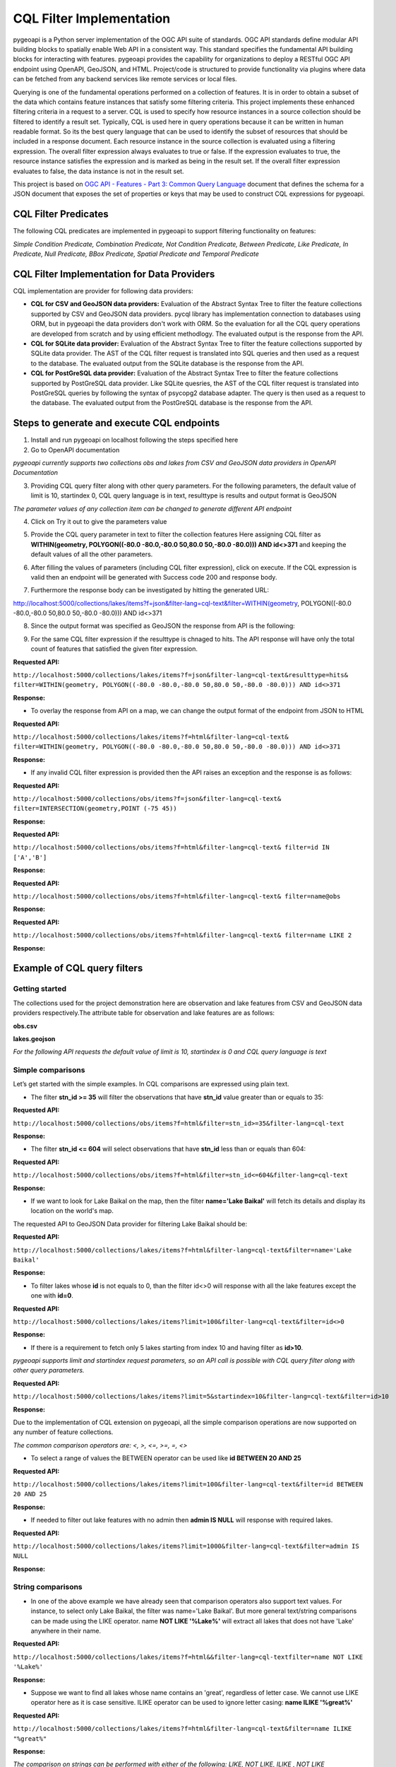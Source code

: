 .. _cql-filter:

CQL Filter Implementation
=========================

pygeoapi is a Python server implementation of the OGC API suite of standards. OGC API standards define modular API building blocks to spatially enable Web API in a consistent way. This standard specifies the fundamental API building blocks for interacting with features. pygeoapi provides the capability for organizations to deploy a RESTful OGC API endpoint using OpenAPI, GeoJSON, and HTML. Project/code is structured to provide functionality via plugins where data can be fetched from any backend services like remote services or local files.

Querying is one of the fundamental operations performed on a collection of features. It is in order to obtain a subset of the data which contains feature instances that satisfy some filtering criteria. This project implements these enhanced filtering criteria in a request to a server. CQL is used to specify how resource instances in a source collection should be filtered to identify a result set. Typically, CQL is used here in query operations because it can be written in human readable format. So its the best query language that can be used to identify the subset of resources that should be included in a response document. Each resource instance in the source collection is evaluated using a filtering expression. The overall filter expression always evaluates to true or false. If the expression evaluates to true, the resource instance satisfies the expression and is marked as being in the result set. If the overall filter expression evaluates to false, the data instance is not in the result set.

This project is based on `OGC API - Features - Part 3: Common Query Language <http://docs.opengeospatial.org/DRAFTS/19-079.html>`_ document that defines the schema for a JSON document that exposes the set of properties or keys that may be used to construct CQL expressions for pygeoapi.


CQL Filter Predicates
---------------------

The following CQL predicates are implemented in pygeoapi to support filtering functionality on features:

*Simple Condition Predicate, Combination Predicate, Not Condition Predicate, Between Predicate, Like Predicate, In Predicate, Null Predicate, BBox Predicate, Spatial Predicate and Temporal Predicate*


CQL Filter Implementation for Data Providers 
--------------------------------------------

CQL implementation are provider for following data providers:

* **CQL for CSV and GeoJSON data providers:** Evaluation of the Abstract Syntax Tree to filter the feature collections supported by CSV and GeoJSON data providers. pycql library has implementation connection to databases using ORM, but in pygeoapi the data providers don't work with ORM. So the evaluation for all the CQL query operations are developed from scratch and by using efficient methodlogy. The evaluated output is the response from the API.

* **CQL for SQLite data provider:** Evaluation of the Abstract Syntax Tree to filter the feature collections supported by SQLite data provider. The AST of the CQL filter request is translated into SQL queries and then used as a request to the database. The evaluated output from the SQLite database is the response from the API.

* **CQL for PostGreSQL data provider:** Evaluation of the Abstract Syntax Tree to filter the feature collections supported by PostGreSQL data provider. Like SQLite quesries, the AST of the CQL filter request is translated into PostGreSQL queries by following the syntax of psycopg2 database adapter. The query is then used as a request to the database. The evaluated output from the PostGreSQL database is the response from the API.


Steps to generate and execute CQL endpoints
-------------------------------------------

1. Install and run pygeoapi on localhost following the steps specified here


2. Go to OpenAPI documentation

.. image:: /_static/cql-filter/cql_open_doc.png
   :alt: generate and execute CQL endpoints
   :align: center

*pygeoapi currently supports two collections obs and lakes from CSV and GeoJSON data providers in OpenAPI Documentation*


3. Providing CQL query filter along with other query parameters. For the following parameters, the default value of limit is 10, startindex 0, CQL query language is in text, resulttype is results and output format is GeoJSON

.. image:: /_static/cql-filter/cql_query_parameters.png
   :alt: generate and execute CQL endpoints
   :align: center
.. image:: /_static/cql-filter/cql_query_parameters2.png
   :alt: generate and execute CQL endpoints
   :align: center
.. image:: /_static/cql-filter/cql_query_parameters3.png
   :alt: generate and execute CQL endpoints
   :align: center

*The parameter values of any collection item can be changed to generate different API endpoint*

4. Click on Try it out to give the parameters value

.. image:: /_static/cql-filter/cql_query_parameter_value.png
   :alt: generate and execute CQL endpoints
   :align: center
   

5. Provide the CQL query parameter in text to filter the collection features Here assigning CQL filter as **WITHIN(geometry, POLYGON((-80.0 -80.0,-80.0 50,80.0 50,-80.0 -80.0))) AND id<>371** and keeping the default values of all the other parameters.

.. image:: /_static/cql-filter/cql_insert_parameter.png
   :alt: generate and execute CQL endpoints
   :align: center


6. After filling the values of parameters (including CQL filter expression), click on execute. If the CQL expression is valid then an endpoint will be generated with Success code 200 and response body.

.. image:: /_static/cql-filter/cql_execute_endpoint.png
   :alt: generate and execute CQL endpoints
   :align: center


7. Furthermore the response body can be investigated by hitting the generated URL:

.. code-block:: rst
http://localhost:5000/collections/lakes/items?f=json&filter-lang=cql-text&filter=WITHIN(geometry, POLYGON((-80.0 -80.0,-80.0 50,80.0 50,-80.0 -80.0))) AND id<>371


8. Since the output format was specified as GeoJSON the response from API is the following:

.. image:: /_static/cql-filter/cql_json_output.png
   :alt: generate and execute CQL endpoints
   :align: center


9. For the same CQL filter expression if the resulttype is chnaged to hits. The API response will have only the total count of features that satisfied the given fiter expression.

**Requested API:**

``http://localhost:5000/collections/lakes/items?f=json&filter-lang=cql-text&resulttype=hits&
filter=WITHIN(geometry, POLYGON((-80.0 -80.0,-80.0 50,80.0 50,-80.0 -80.0))) AND id<>371``

**Response:**

.. image:: /_static/cql-filter/cql_json_output2.png
   :alt: generate and execute CQL endpoints
   :align: center


* To overlay the response from API on a map, we can change the output format of the endpoint from JSON to HTML

**Requested API:**

``http://localhost:5000/collections/lakes/items?f=html&filter-lang=cql-text&
filter=WITHIN(geometry, POLYGON((-80.0 -80.0,-80.0 50,80.0 50,-80.0 -80.0))) AND id<>371``

**Response:**

.. image:: /_static/cql-filter/cql_html_output.png
   :alt: generate and execute CQL endpoints
   :align: center


* If any invalid CQL filter expression is provided then the API raises an exception and the response is as follows:

**Requested API:**

``http://localhost:5000/collections/obs/items?f=json&filter-lang=cql-text&
filter=INTERSECTION(geometry,POINT (-75 45))``

**Response:**

.. image:: /_static/cql-filter/cql_invalid_output.png
   :alt: generate and execute CQL endpoints
   :align: center


**Requested API:**

``http://localhost:5000/collections/obs/items?f=html&filter-lang=cql-text&
filter=id IN ['A','B']``

**Response:**

.. image:: /_static/cql-filter/cql_invalid_output2.png
   :alt: generate and execute CQL endpoints
   :align: center


**Requested API:**

``http://localhost:5000/collections/obs/items?f=html&filter-lang=cql-text&
filter=name@obs``

**Response:**

.. image:: /_static/cql-filter/cql_invalid_output3.png
   :alt: generate and execute CQL endpoints
   :align: center


**Requested API:**

``http://localhost:5000/collections/obs/items?f=html&filter-lang=cql-text&
filter=name LIKE 2``

**Response:**

.. image:: /_static/cql-filter/cql_invalid_output4.png
   :alt: generate and execute CQL endpoints
   :align: center


Example of CQL query filters
----------------------------

Getting started
^^^^^^^^^^^^^^^

The collections used for the project demonstration here are observation and lake features from CSV and GeoJSON data providers respectively.The attribute table for observation and lake features are as follows:

**obs.csv**

.. image:: /_static/cql-filter/cql_obs.png
   :alt: example of cql query filter
   :align: center

**lakes.geojson**

.. image:: /_static/cql-filter/cql_lakes.png
   :alt: example of cql query filter
   :align: center
.. image:: /_static/cql-filter/cql_lakes2.png
   :alt: example of cql query filter
   :align: center

*For the following API requests the default value of limit is 10, startindex is 0 and CQL query language is text*

Simple comparisons
^^^^^^^^^^^^^^^^^^

Let’s get started with the simple examples. In CQL comparisons are expressed using plain text.

* The filter **stn_id >= 35** will filter the observations that have **stn_id** value greater than or equals to 35:

**Requested API:**

``http://localhost:5000/collections/obs/items?f=html&filter=stn_id>=35&filter-lang=cql-text``

**Response:**

.. image:: /_static/cql-filter/example1.png
   :alt: example of cql query filter
   :align: center

* The filter **stn_id <= 604** will select observations that have **stn_id** less than or equals than 604:

**Requested API:**

``http://localhost:5000/collections/obs/items?f=html&filter=stn_id<=604&filter-lang=cql-text``

**Response:**

.. image:: /_static/cql-filter/example2.png
   :alt: example of cql query filter
   :align: center

* If we want to look for Lake Baikal on the map, then the filter **name='Lake Baikal'** will fetch its details and display its location on the world's map.
The requested API to GeoJSON Data provider for filtering Lake Baikal should be:

**Requested API:**

``http://localhost:5000/collections/lakes/items?f=html&filter-lang=cql-text&filter=name='Lake Baikal'``

**Response:**

.. image:: /_static/cql-filter/example3.png
   :alt: example of cql query filter
   :align: center

* To filter lakes whose **id** is not equals to 0, than the filter id<>0 will response with all the lake features except the one with **id=0**.

**Requested API:**

``http://localhost:5000/collections/lakes/items?limit=100&filter-lang=cql-text&filter=id<>0``

**Response:**

.. image:: /_static/cql-filter/example4.png
   :alt: example of cql query filter
   :align: center

* If there is a requirement to fetch only 5 lakes starting from index 10 and having filter as **id>10**. 

*pygeoapi supports limit and startindex request parameters, so an API call is possible with CQL query filter along with other query parameters.*

**Requested API:**

``http://localhost:5000/collections/lakes/items?limit=5&startindex=10&filter-lang=cql-text&filter=id>10``

**Response:**

.. image:: /_static/cql-filter/example5.png
   :alt: example of cql query filter
   :align: center

Due to the implementation of CQL extension on pygeoapi, all the simple comparison operations are now supported on any number of feature collections.

*The common comparison operators are: <, >, <=, >=, =, <>*

* To select a range of values the BETWEEN operator can be used like **id BETWEEN 20 AND 25**

**Requested API:**

``http://localhost:5000/collections/lakes/items?limit=100&filter-lang=cql-text&filter=id BETWEEN 20 AND 25``

**Response:**

.. image:: /_static/cql-filter/example6.png
   :alt: example of cql query filter
   :align: center

* If needed to filter out lake features with no admin then **admin IS NULL** will response with required lakes.

**Requested API:**

``http://localhost:5000/collections/lakes/items?limit=1000&filter-lang=cql-text&filter=admin IS NULL``

**Response:**

.. image:: /_static/cql-filter/example7.png
   :alt: example of cql query filter
   :align: center


String comparisons
^^^^^^^^^^^^^^^^^^

* In one of the above example we have already seen that comparison operators also support text values. For instance, to select only Lake Baikal, the filter was name='Lake Baikal'. But more general text/string comparisons can be made using the LIKE operator. name **NOT LIKE '%Lake%'** will extract all lakes that does not have 'Lake' anywhere in their name.

**Requested API:**

``http://localhost:5000/collections/lakes/items?f=html&&filter-lang=cql-textfilter=name NOT LIKE '%Lake%'``

**Response:**

.. image:: /_static/cql-filter/example8.png
   :alt: example of cql query filter
   :align: center

* Suppose we want to find all lakes whose name contains an 'great', regardless of letter case. We cannot use LIKE operator here as it is case sensitive. ILIKE operator can be used to ignore letter casing: **name ILIKE '%great%'**

**Requested API:**

``http://localhost:5000/collections/lakes/items?f=html&filter-lang=cql-text&filter=name ILIKE "%great%"``

**Response:**

.. image:: /_static/cql-filter/example9.png
   :alt: example of cql query filter
   :align: center

*The comparison on strings can be performed with either of the following: LIKE, NOT LIKE, ILIKE , NOT LIKE*

The CQL extension on pygeoapi supports all the above specified formats for comparing strings.


List comparisons
^^^^^^^^^^^^^^^^

* If we want to extract only specific lakes whose **name** is in a given list, then we can use the IN operator specifying an attribute name as in **name IN ('Lake Baikal','Lake Huron','Lake Onega','Lake Victoria')**

**Requested API:**

``http://localhost:5000/collections/lakes/items?limit=1000&filter-lang=cql-text&filter=name IN ('Lake Baikal','Lake Huron','Lake Onega','Lake Victoria')``

**Response:**

.. image:: /_static/cql-filter/example10.png
   :alt: example of cql query filter
   :align: center

* If the requirement is to get all the lakes from the collection except the ones specified in the list then **name NOT IN ('Lake Baikal','Lake Huron','Lake Onega','Lake Victoria')** will serve our purpose.

**Requested API:**

``http://localhost:5000/collections/lakes/items?limit=1000&filter-lang=cql-text&filter=name NOT IN ('Lake Baikal','Lake Huron','Lake Onega','Lake Victoria')``

**Response:**

.. image:: /_static/cql-filter/example11_a.png
   :alt: example of cql query filter
   :align: center
.. image:: /_static/cql-filter/example11_b.png
   :alt: example of cql query filter
   :align: center
.. image:: /_static/cql-filter/example11_c.png
   :alt: example of cql query filter
   :align: center


Combination filters
^^^^^^^^^^^^^^^^^^^

The CQL extension on pygeoapi is eligible to support filters that are a combination of more than one simple query filters.

*The logical operators are: AND, OR*

* To extract all the lakes whose id is less than 5 and name starts with 'Lake' then the combination of two filters can be formed as **id<5 AND name LIKE "Lake%"**

**Requested API:**

``http://localhost:5000/collections/lakes/items?limit=100&filter-lang=cql-text&filter=id<5 AND name LIKE "Lake%"``

**Response:**

.. image:: /_static/cql-filter/example12.png
   :alt: example of cql query filter
   :align: center

* Furthermore, if a lake has an admin and its id is greater than 5 or its name contains 'lake' string irrespective of letter case, then the complex CQL filter query will be like: **admin IS NOT NULL AND id>5 OR name ILIKE "%lake%**

**Requested API:**

``http://localhost:5000/collections/lakes/items?limit=100&filter-lang=cql-text&filter=admin IS NOT NULL AND id>5 OR name ILIKE "%lake%"``

**Response:**

.. image:: /_static/cql-filter/example13.png
   :alt: example of cql query filter
   :align: center


Spatial filters
^^^^^^^^^^^^^^^

* CQL provides a full set of geometric filter capabilities. Say, for example, if we want to display only the lakes that intersect the (-90,40,-60,45) bounding box. The filter will be **BBOX(geometry, -90, 40, -60, 45)**

**Requested API:**

``http://localhost:5000/collections/lakes/items?f=html&filter-lang=cql-text&filter=BBOX(geometry, -90, 40, -60, 45)``

**Response:**

.. image:: /_static/cql-filter/example14.png
   :alt: example of cql query filter
   :align: center

* Conversely, we can select the states that do not intersect the bounding box with the filter: **DISJOINT(the_geom, POLYGON((-90 40, -90 45, -60 45, -60 40, -90 40)))**

**Requested API:**

``http://localhost:5000/collections/lakes/items?f=html&filter-lang=cql-text&filter=DISJOINT(the_geom, POLYGON((-90 40, -90 45, -60 45, -60 40, -90 40))``

**Response:**

.. image:: /_static/cql-filter/example15.png
   :alt: example of cql query filter
   :align: center

* If needed to extract the information of a lake that contains a particular geometry. Then **CONTAINS(geometry, POLYGON((108.58 54.19, 108.37 54.04, 108.48 53.94, 108.77 54.01, 108.77 54.11, 108.58 54.19)))** will return the feature that contains a polygon of specified coordinates.

**Requested API:**

``http://localhost:5000/collections/lakes/items?f=html&filter-lang=cql-text&filter=CONTAINS(geometry, POLYGON((108.58 54.19, 108.37 54.04, 108.48 53.94, 108.77 54.01, 108.77 54.11, 108.58 54.19)))``

**Response:**

.. image:: /_static/cql-filter/example16.png
   :alt: example of cql query filter
   :align: center

* But if needed to extract the information of lakes that are within a particular geometry. Then **WITHIN(geometry,POLYGON((-112.32 49.83, -94.21 49.83, -94.21 59.97, -112.32 59.97, -112.32 49.83)))** will return the features that are within a polygon of specified coordinates.

**Requested API:**

``http://localhost:5000/collections/lakes/items?f=html&filter-lang=cql-text&filter=WITHIN(geometry,POLYGON((-112.32 49.83, -94.21 49.83, -94.21 59.97, -112.32 59.97, -112.32 49.83)))``

**Response:**

.. image:: /_static/cql-filter/example17.png
   :alt: example of cql query filter
   :align: center

* To filter all the lakes that lies beyond 10000 meters from a location (-85 75) but its id should be between 15 and 25. Then the query filter can be **BEYOND(geometry,POINT(-85 75),10000,meters) AND id BETWEEN 15 AND 25**

**Requested API:**

``http://localhost:5000/collections/lakes/items?f=html&limit=5&filter-lang=cql-text&filter=BEYOND(geometry,POINT(-85 75),10000,meters) AND id BETWEEN 15 AND 25``

**Response:**

.. image:: /_static/cql-filter/example18.png
   :alt: example of cql query filter
   :align: center

* But if to filter all the lakes that lies within 10000 meters from a location (-85 75) but its id should be between 15 and 25. Then the query filter can be **DWITHIN(geometry,POINT(-85 75),10000,meters) AND id BETWEEN 15 AND 25**

**Requested API:**

``http://localhost:5000/collections/lakes/items?f=html&limit=5&filter-lang=cql-text&filter=DWITHIN(geometry,POINT(-85 75),10000,meters) AND id BETWEEN 15 AND 25``

**Response:**

.. image:: /_static/cql-filter/example19.png
   :alt: example of cql query filter
   :align: center

***No such lakes found*

*The full list of geometric predicates are: EQUALS, DISJOINT, INTERSECTS, TOUCHES, CROSSES, WITHIN, CONTAINS, OVERLAPS, RELATE, DWITHIN, BEYOND*

The CQL extension on pygeoapi supports all the above geometric predicates to perform spatial filters on any feature collection.

Temporal filters
^^^^^^^^^^^^^^^^

* Get all the features whose time value is before a point in time such as **datetime BEFORE 2001-10-30T14:24:54Z**

**Requested API:**

``http://localhost:5000/collections/obs/items?f=html&filter-lang=cql-text&filter=datetime BEFORE 2001-10-30T14:24:54Z``

**Response:**

.. image:: /_static/cql-filter/example20.png
   :alt: example of cql query filter
   :align: center

* Get all the features whose time value is during a time period such as **datetime DURING 2003-01-01T00:00:00Z/2005-01-01T00:00:00Z**

**Requested API:**

``http://localhost:5000/collections/obs/items?f=html&filter-lang=cql-text&filter=datetime DURING 2003-01-01T00:00:00Z/2005-01-01T00:00:00Z``

**Response:**

.. image:: /_static/cql-filter/example21.png
   :alt: example of cql query filter
   :align: center

* Get all the features whose time value is after a point in time such as **datetime AFTER 2001-10-30T14:24:54Z**

**Requested API:**

``http://localhost:5000/collections/obs/items?f=html&filter-lang=cql-text&filter=datetime AFTER 2001-10-30T14:24:54Z``

**Response:**

.. image:: /_static/cql-filter/example22.png
   :alt: example of cql query filter
   :align: center

* Get all the features whose time value is during or after a time period such as **datetime DURING OR AFTER 2003-01-01T00:00:00Z/2005-01-01T00:00:00Z**

**Requested API:**

``http://localhost:5000/collections/obs/items?f=html&filter-lang=cql-text&filter=datetime DURING OR AFTER 2003-01-01T00:00:00Z/2005-01-01T00:00:00Z``

**Response:**

.. image:: /_static/cql-filter/example23.png
   :alt: example of cql query filter
   :align: center



.. _cql-filter
